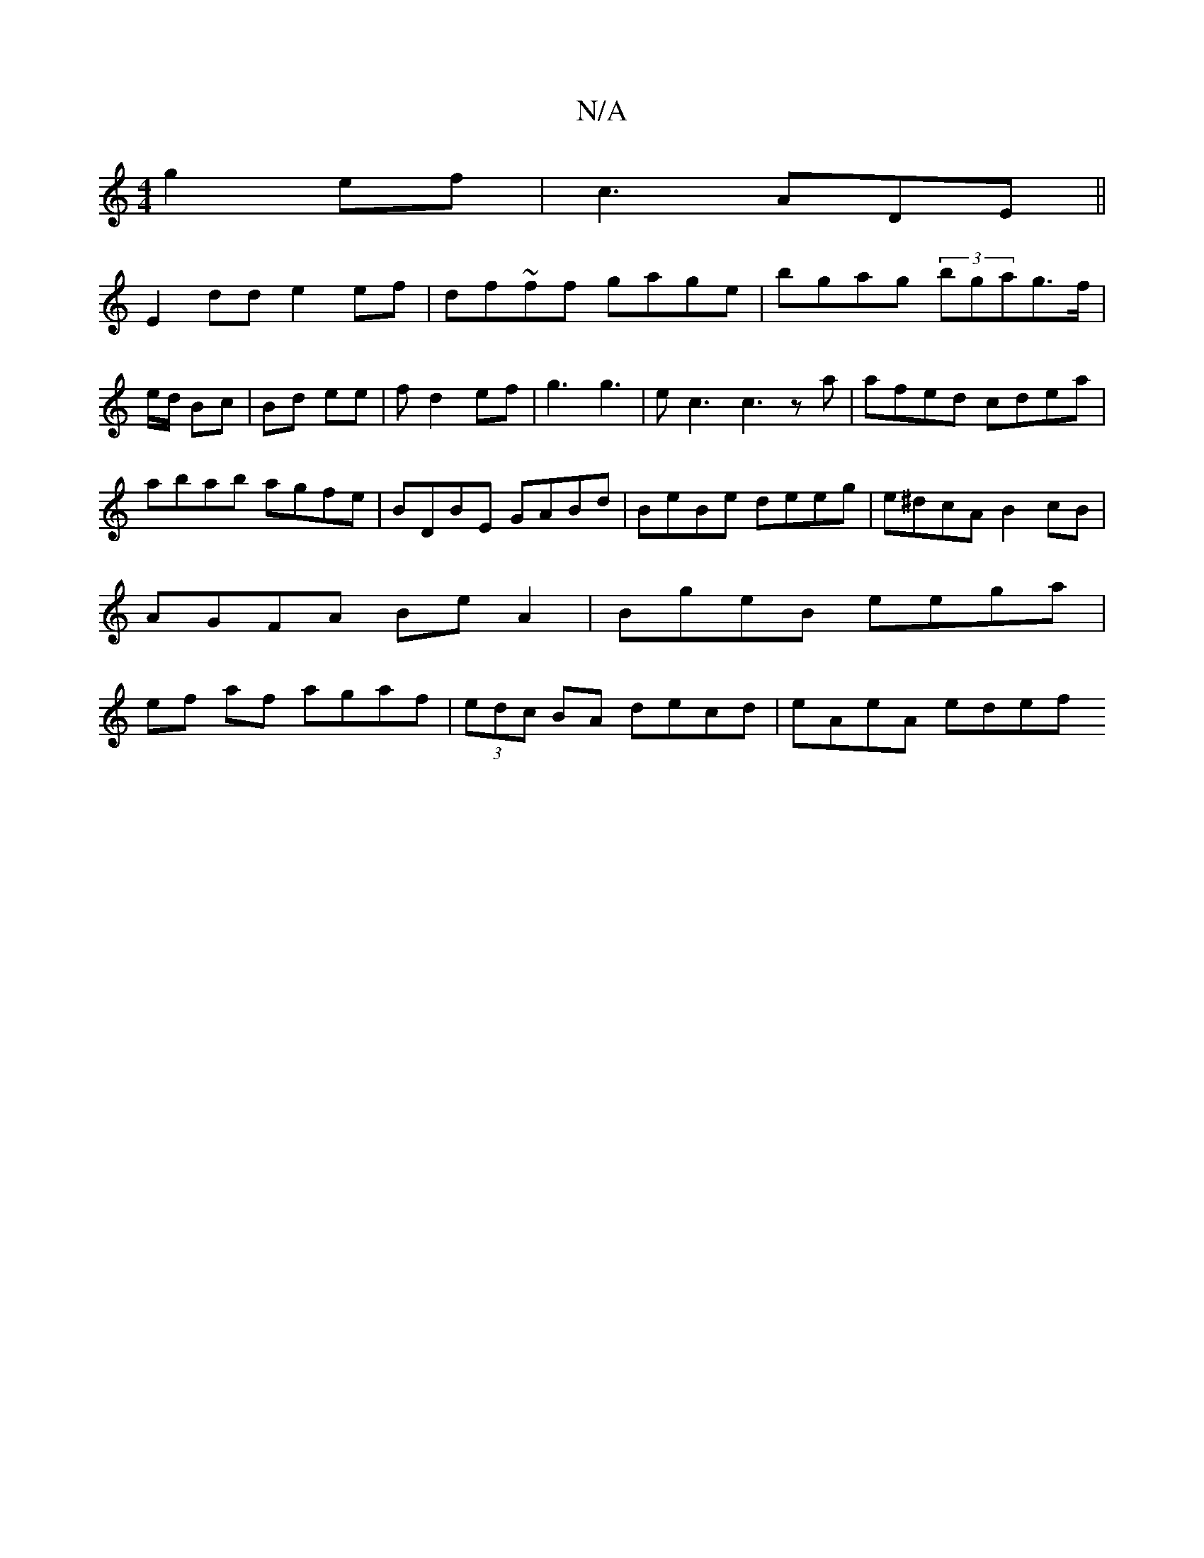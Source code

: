 X:1
T:N/A
M:4/4
R:N/A
K:Cmajor
 g2ef|c3 ADE ||
E2 dd e2ef|df~ff gage|bgag (3bgag>f|*e/d/ Bc|Bd ee|fd2ef|g3 g3|ec3 c3za|afed cdea|abab agfe|BDBE GABd|BeBe deeg|e^dcA B2cB | AGFA Be A2 | BgeB eega | ef af agaf|(3edc BA decd|eAeA edef